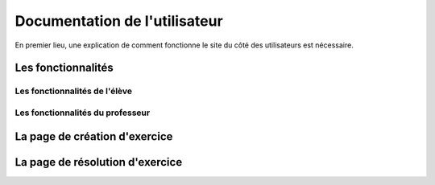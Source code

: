 ##################################
Documentation de l'utilisateur
##################################

En premier lieu, une explication de comment fonctionne le site du côté des utilisateurs est nécessaire. 

--------------------------------------
Les fonctionnalités
--------------------------------------



......................................
Les fonctionnalités de l'élève
......................................

...................................
Les fonctionnalités du professeur
...................................



--------------------------------------
La page de création d'exercice
--------------------------------------




--------------------------------------
La page de résolution d'exercice
--------------------------------------

